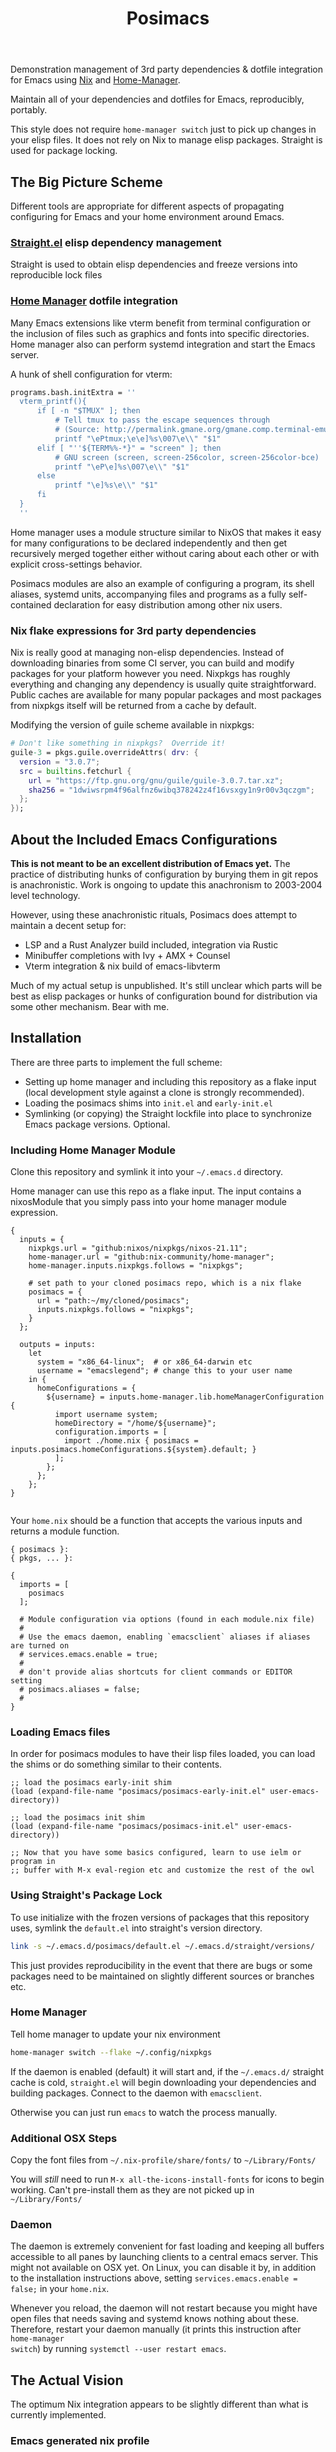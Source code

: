 #+TITLE: Posimacs

[[./graphics/posimacs-github-banner.svg]]

Demonstration management of 3rd party dependencies & dotfile integration for
Emacs using [[https://nixos.org/download.html][Nix]] and [[https://github.com/nix-community/home-manager][Home-Manager]].

Maintain all of your dependencies and dotfiles for Emacs, reproducibly, portably.

This style does not require =home-manager switch= just to pick up changes in
your elisp files.  It does not rely on Nix to manage elisp packages.  Straight
is used for package locking.

** The Big Picture Scheme

Different tools are appropriate for different aspects of propagating configuring
for Emacs and your home environment around Emacs.

*** [[https://github.com/raxod502/straight.el][Straight.el]] elisp dependency management

  Straight is used to obtain elisp dependencies and freeze versions into
  reproducible lock files

*** [[https://github.com/nix-community/home-manager][Home Manager]] dotfile integration

  Many Emacs extensions like vterm benefit from terminal configuration or the
  inclusion of files such as graphics and fonts into specific directories.  Home
  manager also can perform systemd integration and start the Emacs server.

  A hunk of shell configuration for vterm:

  #+begin_src nix
    programs.bash.initExtra = ''
      vterm_printf(){
          if [ -n "$TMUX" ]; then
              # Tell tmux to pass the escape sequences through
              # (Source: http://permalink.gmane.org/gmane.comp.terminal-emulators.tmux.user/1324)
              printf "\ePtmux;\e\e]%s\007\e\\" "$1"
          elif [ "''${TERM%%-*}" = "screen" ]; then
              # GNU screen (screen, screen-256color, screen-256color-bce)
              printf "\eP\e]%s\007\e\\" "$1"
          else
              printf "\e]%s\e\\" "$1"
          fi
      }
      ''
  #+end_src

  Home manager uses a module structure similar to NixOS that makes it easy for
  many configurations to be declared independently and then get recursively
  merged together either without caring about each other or with explicit
  cross-settings behavior.

  Posimacs modules are also an example of configuring a program, its shell
  aliases, systemd units, accompanying files and programs as a fully
  self-contained declaration for easy distribution among other nix users.

*** Nix flake expressions for 3rd party dependencies

  Nix is really good at managing non-elisp dependencies.  Instead of downloading
  binaries from some CI server, you can build and modify packages for your
  platform however you need.  Nixpkgs has roughly everything and changing any
  dependency is usually quite straightforward.  Public caches are available for
  many popular packages and most packages from nixpkgs itself will be returned
  from a cache by default.

  Modifying the version of guile scheme available in nixpkgs:

  #+begin_src nix
    # Don't like something in nixpkgs?  Override it!
    guile-3 = pkgs.guile.overrideAttrs( drv: {
      version = "3.0.7";
      src = builtins.fetchurl {
        url = "https://ftp.gnu.org/gnu/guile/guile-3.0.7.tar.xz";
        sha256 = "1dwiwsrpm4f96alfnz6wibq378242z4f16vsxgy1n9r00v3qczgm";
      };
    });
  #+end_src

** About the Included Emacs Configurations

 *This is not meant to be an excellent distribution of Emacs yet.* The practice
 of distributing hunks of configuration by burying them in git repos is
 anachronistic.  Work is ongoing to update this anachronism to 2003-2004 level
 technology.

 However, using these anachronistic rituals, Posimacs does attempt to maintain a
 decent setup for:

 - LSP and a Rust Analyzer build included, integration via Rustic
 - Minibuffer completions with Ivy + AMX + Counsel
 - Vterm integration & nix build of emacs-libvterm

 Much of my actual setup is unpublished.  It's still unclear which parts will be
 best as elisp packages or hunks of configuration bound for distribution via
 some other mechanism.  Bear with me.

** Installation

There are three parts to implement the full scheme:

- Setting up home manager and including this repository as a flake input (local
  development style against a clone is strongly recommended).
- Loading the posimacs shims into =init.el= and =early-init.el=
- Symlinking (or copying) the Straight lockfile into place to synchronize Emacs
  package versions.  Optional.

*** Including Home Manager Module

 Clone this repository and symlink it into your =~/.emacs.d= directory.

 Home manager can use this repo as a flake input.  The input contains a
 nixosModule that you simply pass into your home manager module expression.

 #+begin_src nix ~/.config/nixpkgs/flake.nix
   {
     inputs = {
       nixpkgs.url = "github:nixos/nixpkgs/nixos-21.11";
       home-manager.url = "github:nix-community/home-manager";
       home-manager.inputs.nixpkgs.follows = "nixpkgs";

       # set path to your cloned posimacs repo, which is a nix flake
       posimacs = {
         url = "path:~/my/cloned/posimacs";
         inputs.nixpkgs.follows = "nixpkgs";
       }
     };

     outputs = inputs:
       let
         system = "x86_64-linux";  # or x86_64-darwin etc
         username = "emacslegend"; # change this to your user name
       in {
         homeConfigurations = {
           ${username} = inputs.home-manager.lib.homeManagerConfiguration {
             import username system;
             homeDirectory = "/home/${username}";
             configuration.imports = [
               import ./home.nix { posimacs = inputs.posimacs.homeConfigurations.${system}.default; }
             ];
           };
         };
       };
   }

 #+end_src

 Your =home.nix= should be a function that accepts the various inputs and
 returns a module function.

#+BEGIN_SRC nix ~/.config/nixpkgs/home.nix
  { posimacs }:
  { pkgs, ... }:

  {
    imports = [
      posimacs
    ];

    # Module configuration via options (found in each module.nix file)
    #
    # Use the emacs daemon, enabling `emacsclient` aliases if aliases are turned on
    # services.emacs.enable = true;
    #
    # don't provide alias shortcuts for client commands or EDITOR setting
    # posimacs.aliases = false;
    #
  }
#+END_SRC

*** Loading Emacs files

In order for posimacs modules to have their lisp files loaded, you can load the
shims or do something similar to their contents.

#+BEGIN_SRC elisp ~/.emacs.d/early-init.el
;; load the posimacs early-init shim
(load (expand-file-name "posimacs/posimacs-early-init.el" user-emacs-directory))
#+END_SRC

#+BEGIN_SRC elisp ~/.emacs.d/init.el
;; load the posimacs init shim
(load (expand-file-name "posimacs/posimacs-init.el" user-emacs-directory))

;; Now that you have some basics configured, learn to use ielm or program in
;; buffer with M-x eval-region etc and customize the rest of the owl
#+END_SRC

*** Using Straight's Package Lock

To use initialize with the frozen versions of packages that this repository
uses, symlink the =default.el= into straight's version directory.

#+begin_src bash
link -s ~/.emacs.d/posimacs/default.el ~/.emacs.d/straight/versions/
#+end_src

This just provides reproducibility in the event that there are bugs or some
packages need to be maintained on slightly different sources or branches etc.


*** Home Manager

Tell home manager to update your nix environment

#+BEGIN_SRC bash
  home-manager switch --flake ~/.config/nixpkgs
#+END_SRC

If the daemon is enabled (default) it will start and, if the =~/.emacs.d/=
straight cache is cold, =straight.el= will begin downloading your dependencies
and building packages.  Connect to the daemon with =emacsclient=.

Otherwise you can just run =emacs= to watch the process manually.

*** Additional OSX Steps

Copy the font files from =~/.nix-profile/share/fonts/= to =~/Library/Fonts/=

You will /still/ need to run =M-x all-the-icons-install-fonts= for icons to
begin working.  Can't pre-install them as they are not picked up in
=~/Library/Fonts/=

*** Daemon

The daemon is extremely convenient for fast loading and keeping all buffers
accessible to all panes by launching clients to a central emacs server.  This
might not available on OSX yet.  On Linux, you can disable it by, in addition to
the installation instructions above, setting =services.emacs.enable = false;= in
your =home.nix=.

Whenever you reload, the daemon will not restart because you might have open
files that needs saving and systemd knows nothing about these.  Therefore,
restart your daemon manually (it prints this instruction after =home-manager
switch=) by running =systemctl --user restart emacs=.

** The Actual Vision

The optimum Nix integration appears to be slightly different than what is
currently implemented.

*** Emacs generated nix profile

Emacs can drive its own nix profile if it wants to, and this can be done to
provide 3rd party dependencies with or without home manager integrations.

*** Emacs generated home manager module

Emacs can also write its own module and have the home.nix import it so that when
Emacs makes changes to that module, it can ensure that they are picked up by
running the switch command on its own.

*** Emacs generated .el files

Distributing hunks by copy & pasting configurations from various literate org
files around the internet is a form of implicit dependencies that virtually
ensures cargo culting & decay.  Posimacs is being used to develop a better way.

** Maintenance

There's 2-3 layers of modularization and customization we can use to achieve
cooperative customization:

1. Git branches
2. Home manager modules
3. Emacs packages (from a package repo or custom source)
4. Emacs files in non-package format

*** Don't Forget Customize!

You likely don't need to change a variable setting in this repo.  Configure the
relevant variable in your =custom.el= file by using =M-x customize= or =C-h v
<variable name>= and save it the way you like.  If it's a matter of opinion, we
don't need to fix it in source.

*** When blocked by a config, try to make it /more/ flexible

If something is in your way, attempt to extract it to a new `.el` file or
parameterize it.  Maintaining an independent branch may become too painful over
time, but could be viable if you are doing local development on posimacs
(recommended for faster iteration).  If your lisp files grow into a first-class
package, of course try to publish it on Melpa or where straight can use it from
git source.  For the last-mile configuration, bare =.el= files are appropriate.
